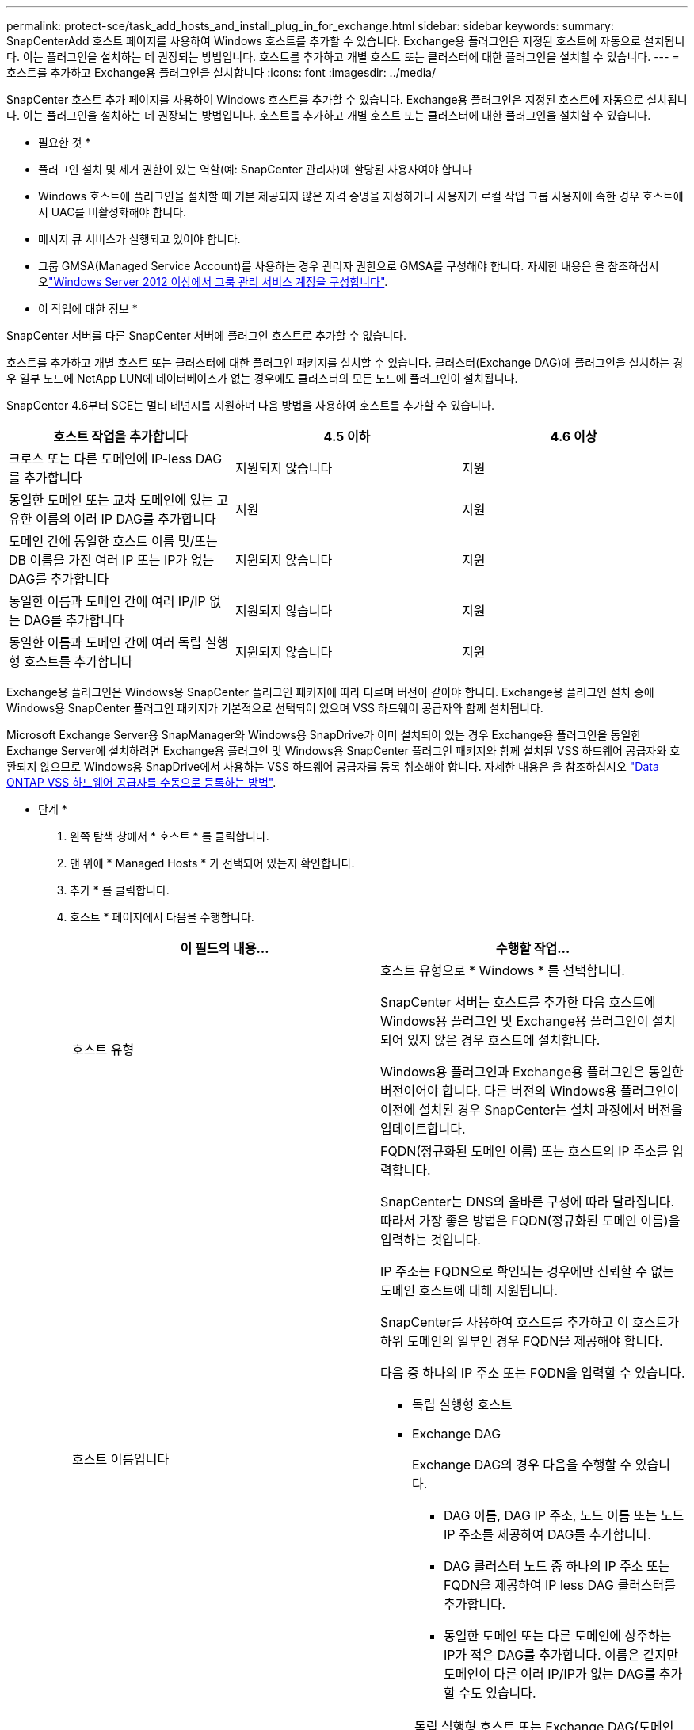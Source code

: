 ---
permalink: protect-sce/task_add_hosts_and_install_plug_in_for_exchange.html 
sidebar: sidebar 
keywords:  
summary: SnapCenterAdd 호스트 페이지를 사용하여 Windows 호스트를 추가할 수 있습니다. Exchange용 플러그인은 지정된 호스트에 자동으로 설치됩니다. 이는 플러그인을 설치하는 데 권장되는 방법입니다. 호스트를 추가하고 개별 호스트 또는 클러스터에 대한 플러그인을 설치할 수 있습니다. 
---
= 호스트를 추가하고 Exchange용 플러그인을 설치합니다
:icons: font
:imagesdir: ../media/


[role="lead"]
SnapCenter 호스트 추가 페이지를 사용하여 Windows 호스트를 추가할 수 있습니다. Exchange용 플러그인은 지정된 호스트에 자동으로 설치됩니다. 이는 플러그인을 설치하는 데 권장되는 방법입니다. 호스트를 추가하고 개별 호스트 또는 클러스터에 대한 플러그인을 설치할 수 있습니다.

* 필요한 것 *

* 플러그인 설치 및 제거 권한이 있는 역할(예: SnapCenter 관리자)에 할당된 사용자여야 합니다
* Windows 호스트에 플러그인을 설치할 때 기본 제공되지 않은 자격 증명을 지정하거나 사용자가 로컬 작업 그룹 사용자에 속한 경우 호스트에서 UAC를 비활성화해야 합니다.
* 메시지 큐 서비스가 실행되고 있어야 합니다.
* 그룹 GMSA(Managed Service Account)를 사용하는 경우 관리자 권한으로 GMSA를 구성해야 합니다. 자세한 내용은 을 참조하십시오link:task_configure_gMSA_on_windows_server_2012_or_later_for_exchange_server.html["Windows Server 2012 이상에서 그룹 관리 서비스 계정을 구성합니다"^].


* 이 작업에 대한 정보 *

SnapCenter 서버를 다른 SnapCenter 서버에 플러그인 호스트로 추가할 수 없습니다.

호스트를 추가하고 개별 호스트 또는 클러스터에 대한 플러그인 패키지를 설치할 수 있습니다. 클러스터(Exchange DAG)에 플러그인을 설치하는 경우 일부 노드에 NetApp LUN에 데이터베이스가 없는 경우에도 클러스터의 모든 노드에 플러그인이 설치됩니다.

SnapCenter 4.6부터 SCE는 멀티 테넌시를 지원하며 다음 방법을 사용하여 호스트를 추가할 수 있습니다.

|===
| 호스트 작업을 추가합니다 | 4.5 이하 | 4.6 이상 


| 크로스 또는 다른 도메인에 IP-less DAG를 추가합니다 | 지원되지 않습니다 | 지원 


| 동일한 도메인 또는 교차 도메인에 있는 고유한 이름의 여러 IP DAG를 추가합니다 | 지원 | 지원 


| 도메인 간에 동일한 호스트 이름 및/또는 DB 이름을 가진 여러 IP 또는 IP가 없는 DAG를 추가합니다 | 지원되지 않습니다 | 지원 


| 동일한 이름과 도메인 간에 여러 IP/IP 없는 DAG를 추가합니다 | 지원되지 않습니다 | 지원 


| 동일한 이름과 도메인 간에 여러 독립 실행형 호스트를 추가합니다 | 지원되지 않습니다 | 지원 
|===
Exchange용 플러그인은 Windows용 SnapCenter 플러그인 패키지에 따라 다르며 버전이 같아야 합니다. Exchange용 플러그인 설치 중에 Windows용 SnapCenter 플러그인 패키지가 기본적으로 선택되어 있으며 VSS 하드웨어 공급자와 함께 설치됩니다.

Microsoft Exchange Server용 SnapManager와 Windows용 SnapDrive가 이미 설치되어 있는 경우 Exchange용 플러그인을 동일한 Exchange Server에 설치하려면 Exchange용 플러그인 및 Windows용 SnapCenter 플러그인 패키지와 함께 설치된 VSS 하드웨어 공급자와 호환되지 않으므로 Windows용 SnapDrive에서 사용하는 VSS 하드웨어 공급자를 등록 취소해야 합니다. 자세한 내용은 을 참조하십시오 https://kb.netapp.com/Advice_and_Troubleshooting/Data_Protection_and_Security/SnapCenter/How_to_manually_register_the_Data_ONTAP_VSS_Hardware_Provider["Data ONTAP VSS 하드웨어 공급자를 수동으로 등록하는 방법"].

* 단계 *

. 왼쪽 탐색 창에서 * 호스트 * 를 클릭합니다.
. 맨 위에 * Managed Hosts * 가 선택되어 있는지 확인합니다.
. 추가 * 를 클릭합니다.
. 호스트 * 페이지에서 다음을 수행합니다.
+
|===
| 이 필드의 내용... | 수행할 작업... 


 a| 
호스트 유형
 a| 
호스트 유형으로 * Windows * 를 선택합니다.

SnapCenter 서버는 호스트를 추가한 다음 호스트에 Windows용 플러그인 및 Exchange용 플러그인이 설치되어 있지 않은 경우 호스트에 설치합니다.

Windows용 플러그인과 Exchange용 플러그인은 동일한 버전이어야 합니다. 다른 버전의 Windows용 플러그인이 이전에 설치된 경우 SnapCenter는 설치 과정에서 버전을 업데이트합니다.



 a| 
호스트 이름입니다
 a| 
FQDN(정규화된 도메인 이름) 또는 호스트의 IP 주소를 입력합니다.

SnapCenter는 DNS의 올바른 구성에 따라 달라집니다. 따라서 가장 좋은 방법은 FQDN(정규화된 도메인 이름)을 입력하는 것입니다.

IP 주소는 FQDN으로 확인되는 경우에만 신뢰할 수 없는 도메인 호스트에 대해 지원됩니다.

SnapCenter를 사용하여 호스트를 추가하고 이 호스트가 하위 도메인의 일부인 경우 FQDN을 제공해야 합니다.

다음 중 하나의 IP 주소 또는 FQDN을 입력할 수 있습니다.

** 독립 실행형 호스트
** Exchange DAG
+
Exchange DAG의 경우 다음을 수행할 수 있습니다.

+
*** DAG 이름, DAG IP 주소, 노드 이름 또는 노드 IP 주소를 제공하여 DAG를 추가합니다.
*** DAG 클러스터 노드 중 하나의 IP 주소 또는 FQDN을 제공하여 IP less DAG 클러스터를 추가합니다.
*** 동일한 도메인 또는 다른 도메인에 상주하는 IP가 적은 DAG를 추가합니다. 이름은 같지만 도메인이 다른 여러 IP/IP가 없는 DAG를 추가할 수도 있습니다.





NOTE: 독립 실행형 호스트 또는 Exchange DAG(도메인 간 또는 동일한 도메인)의 경우 호스트 또는 DAG의 IP 주소 또는 FQDN을 제공하는 것이 좋습니다.



 a| 
자격 증명
 a| 
생성한 자격 증명 이름을 선택하거나 새 자격 증명을 생성합니다.

자격 증명에 원격 호스트에 대한 관리 권한이 있어야 합니다. 자세한 내용은 자격 증명 만들기에 대한 정보를 참조하십시오.

지정한 자격 증명 이름 위에 커서를 놓으면 자격 증명에 대한 세부 정보를 볼 수 있습니다.


NOTE: 자격 증명 인증 모드는 호스트 추가 마법사에서 지정하는 호스트 유형에 의해 결정됩니다.

|===
. 설치할 플러그인 선택 섹션에서 설치할 플러그인을 선택합니다.
+
Exchange용 플러그인을 선택하면 Microsoft SQL Server용 SnapCenter 플러그인 선택이 자동으로 취소됩니다. 사용된 메모리 양과 Exchange에 필요한 기타 리소스 사용 때문에 SQL Server와 Exchange Server를 동일한 시스템에 설치하지 않는 것이 좋습니다.

. (선택 사항) * 추가 옵션 * 을 클릭합니다.
+
|===
| 이 필드의 내용... | 수행할 작업... 


 a| 
포트
 a| 
기본 포트 번호를 유지하거나 포트 번호를 지정합니다.

기본 포트 번호는 8145입니다. SnapCenter 서버가 사용자 지정 포트에 설치된 경우 해당 포트 번호가 기본 포트로 표시됩니다.


NOTE: 플러그인을 수동으로 설치하고 사용자 지정 포트를 지정한 경우 동일한 포트를 지정해야 합니다. 그렇지 않으면 작업이 실패합니다.



 a| 
설치 경로
 a| 
기본 경로는 'C:\Program Files\NetApp\SnapCenter'입니다.

선택적으로 경로를 사용자 지정할 수 있습니다.



 a| 
DAG의 모든 호스트를 추가합니다
 a| 
DAG를 추가할 때 이 확인란을 선택합니다.



 a| 
사전 설치 검사를 건너뜁니다
 a| 
플러그인이 이미 수동으로 설치되어 있고 호스트가 플러그인 설치 요구 사항을 충족하는지 확인하지 않으려면 이 확인란을 선택합니다.



 a| 
그룹 GMSA(Managed Service Account)를 사용하여 플러그인 서비스를 실행합니다
 a| 
그룹 GMSA(Managed Service Account)를 사용하여 플러그인 서비스를 실행하려면 이 확인란을 선택합니다.

GMSA 이름을 _domainName\accountName$_ 형식으로 제공합니다.


NOTE: GMSA는 SnapCenter Plug-in for Windows 서비스에 대해서만 로그온 서비스 계정으로 사용됩니다.

|===
. 제출 * 을 클릭합니다.
+
사전 검사 건너뛰기 확인란을 선택하지 않은 경우 호스트가 플러그인을 설치하기 위한 요구사항을 충족하는지 여부를 확인합니다. 최소 요구 사항이 충족되지 않으면 적절한 오류 또는 경고 메시지가 표시됩니다.

+
이 오류가 디스크 공간 또는 RAM과 관련된 경우 'C:\Program Files\NetApp\SnapCenter' WebApp에 있는 web.config 파일을 업데이트하여 기본값을 수정할 수 있습니다. 오류가 다른 매개변수와 관련된 경우 문제를 해결해야 합니다.

+

NOTE: HA 설정에서 web.config 파일을 업데이트하는 경우 두 노드에서 파일을 업데이트해야 합니다.

. 설치 과정을 모니터링합니다.

